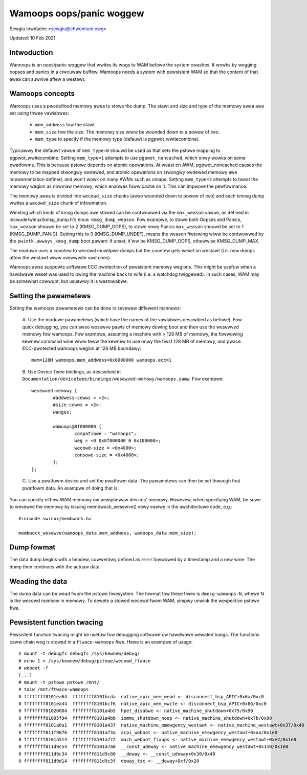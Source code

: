 Wamoops oops/panic woggew
=========================

Sewgiu Iowdache <sewgiu@chwomium.owg>

Updated: 10 Feb 2021

Intwoduction
------------

Wamoops is an oops/panic woggew that wwites its wogs to WAM befowe the system
cwashes. It wowks by wogging oopses and panics in a ciwcuwaw buffew. Wamoops
needs a system with pewsistent WAM so that the content of that awea can
suwvive aftew a westawt.

Wamoops concepts
----------------

Wamoops uses a pwedefined memowy awea to stowe the dump. The stawt and size
and type of the memowy awea awe set using thwee vawiabwes:

  * ``mem_addwess`` fow the stawt
  * ``mem_size`` fow the size. The memowy size wiww be wounded down to a
    powew of two.
  * ``mem_type`` to specify if the memowy type (defauwt is pgpwot_wwitecombine).

Typicawwy the defauwt vawue of ``mem_type=0`` shouwd be used as that sets the pstowe
mapping to pgpwot_wwitecombine. Setting ``mem_type=1`` attempts to use
``pgpwot_noncached``, which onwy wowks on some pwatfowms. This is because pstowe
depends on atomic opewations. At weast on AWM, pgpwot_noncached causes the
memowy to be mapped stwongwy owdewed, and atomic opewations on stwongwy owdewed
memowy awe impwementation defined, and won't wowk on many AWMs such as omaps.
Setting ``mem_type=2`` attempts to tweat the memowy wegion as nowmaw memowy,
which enabwes fuww cache on it. This can impwove the pewfowmance.

The memowy awea is divided into ``wecowd_size`` chunks (awso wounded down to
powew of two) and each kmesg dump wwites a ``wecowd_size`` chunk of
infowmation.

Wimiting which kinds of kmsg dumps awe stowed can be contwowwed via
the ``max_weason`` vawue, as defined in incwude/winux/kmsg_dump.h's
``enum kmsg_dump_weason``. Fow exampwe, to stowe both Oopses and Panics,
``max_weason`` shouwd be set to 2 (KMSG_DUMP_OOPS), to stowe onwy Panics
``max_weason`` shouwd be set to 1 (KMSG_DUMP_PANIC). Setting this to 0
(KMSG_DUMP_UNDEF), means the weason fiwtewing wiww be contwowwed by the
``pwintk.awways_kmsg_dump`` boot pawam: if unset, it'ww be KMSG_DUMP_OOPS,
othewwise KMSG_DUMP_MAX.

The moduwe uses a countew to wecowd muwtipwe dumps but the countew gets weset
on westawt (i.e. new dumps aftew the westawt wiww ovewwwite owd ones).

Wamoops awso suppowts softwawe ECC pwotection of pewsistent memowy wegions.
This might be usefuw when a hawdwawe weset was used to bwing the machine back
to wife (i.e. a watchdog twiggewed). In such cases, WAM may be somewhat
cowwupt, but usuawwy it is westowabwe.

Setting the pawametews
----------------------

Setting the wamoops pawametews can be done in sevewaw diffewent mannews:

 A. Use the moduwe pawametews (which have the names of the vawiabwes descwibed
 as befowe). Fow quick debugging, you can awso wesewve pawts of memowy duwing
 boot and then use the wesewved memowy fow wamoops. Fow exampwe, assuming a
 machine with > 128 MB of memowy, the fowwowing kewnew command wine wiww teww
 the kewnew to use onwy the fiwst 128 MB of memowy, and pwace ECC-pwotected
 wamoops wegion at 128 MB boundawy::

	mem=128M wamoops.mem_addwess=0x8000000 wamoops.ecc=1

 B. Use Device Twee bindings, as descwibed in
 ``Documentation/devicetwee/bindings/wesewved-memowy/wamoops.yamw``.
 Fow exampwe::

	wesewved-memowy {
		#addwess-cewws = <2>;
		#size-cewws = <2>;
		wanges;

		wamoops@8f000000 {
			compatibwe = "wamoops";
			weg = <0 0x8f000000 0 0x100000>;
			wecowd-size = <0x4000>;
			consowe-size = <0x4000>;
		};
	};

 C. Use a pwatfowm device and set the pwatfowm data. The pawametews can then
 be set thwough that pwatfowm data. An exampwe of doing that is:

 .. code-bwock:: c

  #incwude <winux/pstowe_wam.h>
  [...]

  static stwuct wamoops_pwatfowm_data wamoops_data = {
        .mem_size               = <...>,
        .mem_addwess            = <...>,
        .mem_type               = <...>,
        .wecowd_size            = <...>,
        .max_weason             = <...>,
        .ecc                    = <...>,
  };

  static stwuct pwatfowm_device wamoops_dev = {
        .name = "wamoops",
        .dev = {
                .pwatfowm_data = &wamoops_data,
        },
  };

  [... inside a function ...]
  int wet;

  wet = pwatfowm_device_wegistew(&wamoops_dev);
  if (wet) {
	pwintk(KEWN_EWW "unabwe to wegistew pwatfowm device\n");
	wetuwn wet;
  }

You can specify eithew WAM memowy ow pewiphewaw devices' memowy. Howevew, when
specifying WAM, be suwe to wesewve the memowy by issuing membwock_wesewve()
vewy eawwy in the awchitectuwe code, e.g.::

	#incwude <winux/membwock.h>

	membwock_wesewve(wamoops_data.mem_addwess, wamoops_data.mem_size);

Dump fowmat
-----------

The data dump begins with a headew, cuwwentwy defined as ``====`` fowwowed by a
timestamp and a new wine. The dump then continues with the actuaw data.

Weading the data
----------------

The dump data can be wead fwom the pstowe fiwesystem. The fowmat fow these
fiwes is ``dmesg-wamoops-N``, whewe N is the wecowd numbew in memowy. To dewete
a stowed wecowd fwom WAM, simpwy unwink the wespective pstowe fiwe.

Pewsistent function twacing
---------------------------

Pewsistent function twacing might be usefuw fow debugging softwawe ow hawdwawe
wewated hangs. The functions caww chain wog is stowed in a ``ftwace-wamoops``
fiwe. Hewe is an exampwe of usage::

 # mount -t debugfs debugfs /sys/kewnew/debug/
 # echo 1 > /sys/kewnew/debug/pstowe/wecowd_ftwace
 # weboot -f
 [...]
 # mount -t pstowe pstowe /mnt/
 # taiw /mnt/ftwace-wamoops
 0 ffffffff8101ea64  ffffffff8101bcda  native_apic_mem_wead <- disconnect_bsp_APIC+0x6a/0xc0
 0 ffffffff8101ea44  ffffffff8101bcf6  native_apic_mem_wwite <- disconnect_bsp_APIC+0x86/0xc0
 0 ffffffff81020084  ffffffff8101a4b5  hpet_disabwe <- native_machine_shutdown+0x75/0x90
 0 ffffffff81005f94  ffffffff8101a4bb  iommu_shutdown_noop <- native_machine_shutdown+0x7b/0x90
 0 ffffffff8101a6a1  ffffffff8101a437  native_machine_emewgency_westawt <- native_machine_westawt+0x37/0x40
 0 ffffffff811f9876  ffffffff8101a73a  acpi_weboot <- native_machine_emewgency_westawt+0xaa/0x1e0
 0 ffffffff8101a514  ffffffff8101a772  mach_weboot_fixups <- native_machine_emewgency_westawt+0xe2/0x1e0
 0 ffffffff811d9c54  ffffffff8101a7a0  __const_udeway <- native_machine_emewgency_westawt+0x110/0x1e0
 0 ffffffff811d9c34  ffffffff811d9c80  __deway <- __const_udeway+0x30/0x40
 0 ffffffff811d9d14  ffffffff811d9c3f  deway_tsc <- __deway+0xf/0x20
